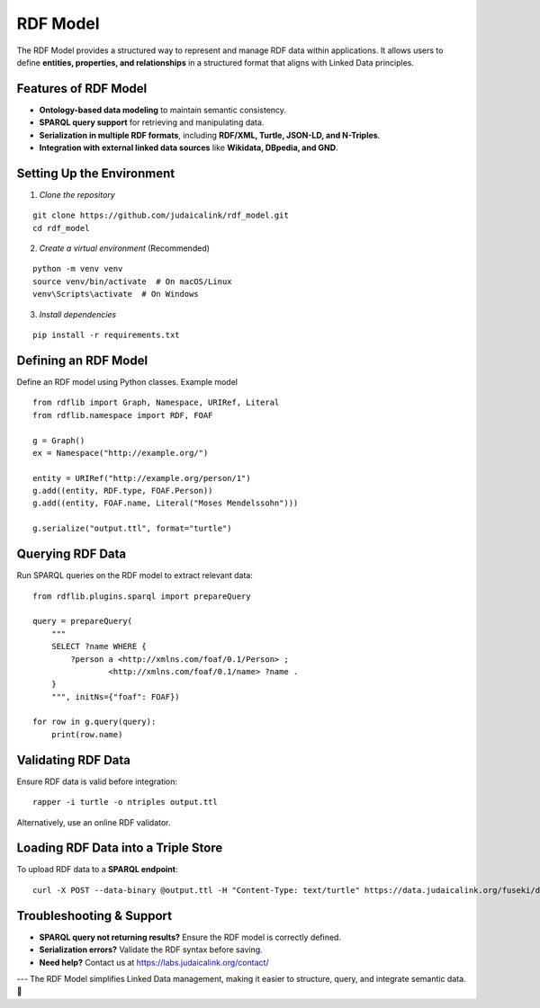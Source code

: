 RDF Model
=========

The RDF Model provides a structured way to represent and manage RDF data within applications. It allows users to define **entities, properties, and relationships** in a structured format that aligns with Linked Data principles.

Features of RDF Model
---------------------

- **Ontology-based data modeling** to maintain semantic consistency.
- **SPARQL query support** for retrieving and manipulating data.
- **Serialization in multiple RDF formats**, including **RDF/XML, Turtle, JSON-LD, and N-Triples**.
- **Integration with external linked data sources** like **Wikidata, DBpedia, and GND**.

Setting Up the Environment
--------------------------

1. *Clone the repository*

::

   git clone https://github.com/judaicalink/rdf_model.git
   cd rdf_model

2. *Create a virtual environment* (Recommended)

::

   python -m venv venv
   source venv/bin/activate  # On macOS/Linux
   venv\Scripts\activate  # On Windows

3. *Install dependencies*

::

   pip install -r requirements.txt

Defining an RDF Model
---------------------

Define an RDF model using Python classes. Example model

::

   from rdflib import Graph, Namespace, URIRef, Literal
   from rdflib.namespace import RDF, FOAF

   g = Graph()
   ex = Namespace("http://example.org/")

   entity = URIRef("http://example.org/person/1")
   g.add((entity, RDF.type, FOAF.Person))
   g.add((entity, FOAF.name, Literal("Moses Mendelssohn")))

   g.serialize("output.ttl", format="turtle")

Querying RDF Data
-----------------

Run SPARQL queries on the RDF model to extract relevant data::

   from rdflib.plugins.sparql import prepareQuery

   query = prepareQuery(
       """
       SELECT ?name WHERE {
           ?person a <http://xmlns.com/foaf/0.1/Person> ;
                   <http://xmlns.com/foaf/0.1/name> ?name .
       }
       """, initNs={"foaf": FOAF})

   for row in g.query(query):
       print(row.name)

Validating RDF Data
-------------------

Ensure RDF data is valid before integration::

   rapper -i turtle -o ntriples output.ttl

Alternatively, use an online RDF validator.

Loading RDF Data into a Triple Store
------------------------------------

To upload RDF data to a **SPARQL endpoint**::

   curl -X POST --data-binary @output.ttl -H "Content-Type: text/turtle" https://data.judaicalink.org/fuseki/ds/data

Troubleshooting & Support
-------------------------

- **SPARQL query not returning results?** Ensure the RDF model is correctly defined.
- **Serialization errors?** Validate the RDF syntax before saving.
- **Need help?** Contact us at https://labs.judaicalink.org/contact/

---
The RDF Model simplifies Linked Data management, making it easier to structure, query, and integrate semantic data. \🚀

